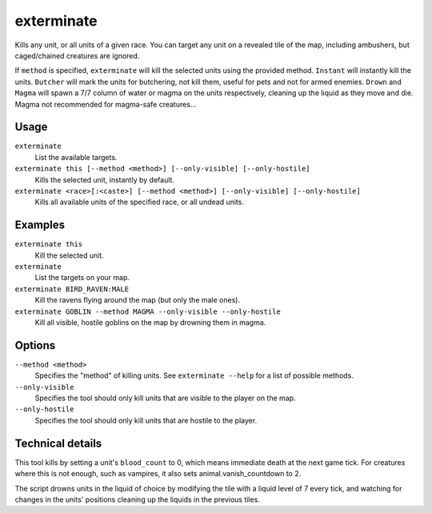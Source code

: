 exterminate
===========

.. dfhack-tool::
    :summary: Kills creatures.
    :tags: fort armok units

Kills any unit, or all units of a given race. You can target any unit on a
revealed tile of the map, including ambushers, but caged/chained creatures are
ignored.

If ``method`` is specified, ``exterminate`` will kill the selected units
using the provided method. ``Instant`` will instantly kill the units.
``Butcher`` will mark the units for butchering, not kill them, useful for pets
and not for armed enemies. ``Drown`` and ``Magma`` will spawn a 7/7 column of
water or magma on the units respectively, cleaning up the liquid as they move
and die. Magma not recommended for magma-safe creatures...

Usage
-----

``exterminate``
    List the available targets.
``exterminate this [--method <method>] [--only-visible] [--only-hostile]``
    Kills the selected unit, instantly by default.
``exterminate <race>[:<caste>] [--method <method>] [--only-visible] [--only-hostile]``
    Kills all available units of the specified race, or all undead units.

Examples
--------

``exterminate this``
    Kill the selected unit.
``exterminate``
    List the targets on your map.
``exterminate BIRD_RAVEN:MALE``
    Kill the ravens flying around the map (but only the male ones).
``exterminate GOBLIN --method MAGMA --only-visible --only-hostile``
    Kill all visible, hostile goblins on the map by drowning them in magma.

Options
-------

``--method <method>``
    Specifies the "method" of killing units. See ``exterminate --help`` for a
    list of possible methods.
``--only-visible``
    Specifies the tool should only kill units that are visible to the player
    on the map.
``--only-hostile``
    Specifies the tool should only kill units that are hostile to the player.

Technical details
-----------------

This tool kills by setting a unit's ``blood_count`` to 0, which means
immediate death at the next game tick. For creatures where this is not enough,
such as vampires, it also sets animal.vanish_countdown to 2.

The script drowns units in the liquid of choice by modifying the tile with a
liquid level of 7 every tick, and watching for changes in the units' positions
cleaning up the liquids in the previous tiles.
